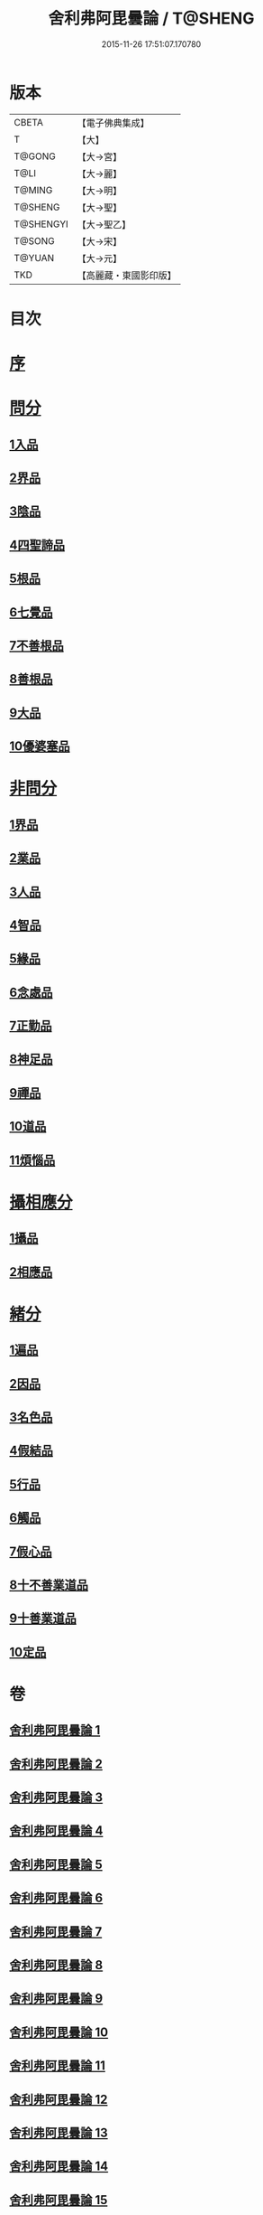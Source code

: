 #+TITLE: 舍利弗阿毘曇論 / T@SHENG
#+DATE: 2015-11-26 17:51:07.170780
* 版本
 |     CBETA|【電子佛典集成】|
 |         T|【大】     |
 |    T@GONG|【大→宮】   |
 |      T@LI|【大→麗】   |
 |    T@MING|【大→明】   |
 |   T@SHENG|【大→聖】   |
 | T@SHENGYI|【大→聖乙】  |
 |    T@SONG|【大→宋】   |
 |    T@YUAN|【大→元】   |
 |       TKD|【高麗藏・東國影印版】|

* 目次
* [[file:KR6l0013_001.txt::001-0525a3][序]]
* [[file:KR6l0013_001.txt::0525c6][問分]]
** [[file:KR6l0013_001.txt::0525c6][1入品]]
** [[file:KR6l0013_002.txt::002-0534b10][2界品]]
** [[file:KR6l0013_003.txt::003-0543a6][3陰品]]
** [[file:KR6l0013_004.txt::004-0552c15][4四聖諦品]]
** [[file:KR6l0013_005.txt::005-0560a10][5根品]]
** [[file:KR6l0013_006.txt::006-0568a27][6七覺品]]
** [[file:KR6l0013_006.txt::0570a29][7不善根品]]
** [[file:KR6l0013_006.txt::0571a15][8善根品]]
** [[file:KR6l0013_006.txt::0572c16][9大品]]
** [[file:KR6l0013_006.txt::0573c9][10優婆塞品]]
* [[file:KR6l0013_007.txt::007-0575b9][非問分]]
** [[file:KR6l0013_007.txt::007-0575b9][1界品]]
** [[file:KR6l0013_007.txt::0579b24][2業品]]
** [[file:KR6l0013_008.txt::008-0584c17][3人品]]
** [[file:KR6l0013_009.txt::009-0589c10][4智品]]
** [[file:KR6l0013_012.txt::012-0606a20][5緣品]]
** [[file:KR6l0013_013.txt::013-0612b27][6念處品]]
** [[file:KR6l0013_013.txt::0616c8][7正勤品]]
** [[file:KR6l0013_013.txt::0617a21][8神足品]]
** [[file:KR6l0013_014.txt::014-0619c26][9禪品]]
** [[file:KR6l0013_015.txt::015-0625a6][10道品]]
** [[file:KR6l0013_018.txt::018-0646a9][11煩惱品]]
* [[file:KR6l0013_021.txt::021-0661a17][攝相應分]]
** [[file:KR6l0013_021.txt::021-0661a17][1攝品]]
** [[file:KR6l0013_023.txt::023-0671c6][2相應品]]
* [[file:KR6l0013_025.txt::025-0679b6][緒分]]
** [[file:KR6l0013_025.txt::025-0679b6][1遍品]]
** [[file:KR6l0013_026.txt::0687b18][2因品]]
** [[file:KR6l0013_026.txt::0689a19][3名色品]]
** [[file:KR6l0013_026.txt::0690b1][4假結品]]
** [[file:KR6l0013_027.txt::0694b11][5行品]]
** [[file:KR6l0013_027.txt::0694c12][6觸品]]
** [[file:KR6l0013_027.txt::0697b17][7假心品]]
** [[file:KR6l0013_027.txt::0700a12][8十不善業道品]]
** [[file:KR6l0013_027.txt::0700c8][9十善業道品]]
** [[file:KR6l0013_028.txt::028-0701b7][10定品]]
* 卷
** [[file:KR6l0013_001.txt][舍利弗阿毘曇論 1]]
** [[file:KR6l0013_002.txt][舍利弗阿毘曇論 2]]
** [[file:KR6l0013_003.txt][舍利弗阿毘曇論 3]]
** [[file:KR6l0013_004.txt][舍利弗阿毘曇論 4]]
** [[file:KR6l0013_005.txt][舍利弗阿毘曇論 5]]
** [[file:KR6l0013_006.txt][舍利弗阿毘曇論 6]]
** [[file:KR6l0013_007.txt][舍利弗阿毘曇論 7]]
** [[file:KR6l0013_008.txt][舍利弗阿毘曇論 8]]
** [[file:KR6l0013_009.txt][舍利弗阿毘曇論 9]]
** [[file:KR6l0013_010.txt][舍利弗阿毘曇論 10]]
** [[file:KR6l0013_011.txt][舍利弗阿毘曇論 11]]
** [[file:KR6l0013_012.txt][舍利弗阿毘曇論 12]]
** [[file:KR6l0013_013.txt][舍利弗阿毘曇論 13]]
** [[file:KR6l0013_014.txt][舍利弗阿毘曇論 14]]
** [[file:KR6l0013_015.txt][舍利弗阿毘曇論 15]]
** [[file:KR6l0013_016.txt][舍利弗阿毘曇論 16]]
** [[file:KR6l0013_017.txt][舍利弗阿毘曇論 17]]
** [[file:KR6l0013_018.txt][舍利弗阿毘曇論 18]]
** [[file:KR6l0013_019.txt][舍利弗阿毘曇論 19]]
** [[file:KR6l0013_020.txt][舍利弗阿毘曇論 20]]
** [[file:KR6l0013_021.txt][舍利弗阿毘曇論 21]]
** [[file:KR6l0013_022.txt][舍利弗阿毘曇論 22]]
** [[file:KR6l0013_023.txt][舍利弗阿毘曇論 23]]
** [[file:KR6l0013_024.txt][舍利弗阿毘曇論 24]]
** [[file:KR6l0013_025.txt][舍利弗阿毘曇論 25]]
** [[file:KR6l0013_026.txt][舍利弗阿毘曇論 26]]
** [[file:KR6l0013_027.txt][舍利弗阿毘曇論 27]]
** [[file:KR6l0013_028.txt][舍利弗阿毘曇論 28]]
** [[file:KR6l0013_029.txt][舍利弗阿毘曇論 29]]
** [[file:KR6l0013_030.txt][舍利弗阿毘曇論 30]]
